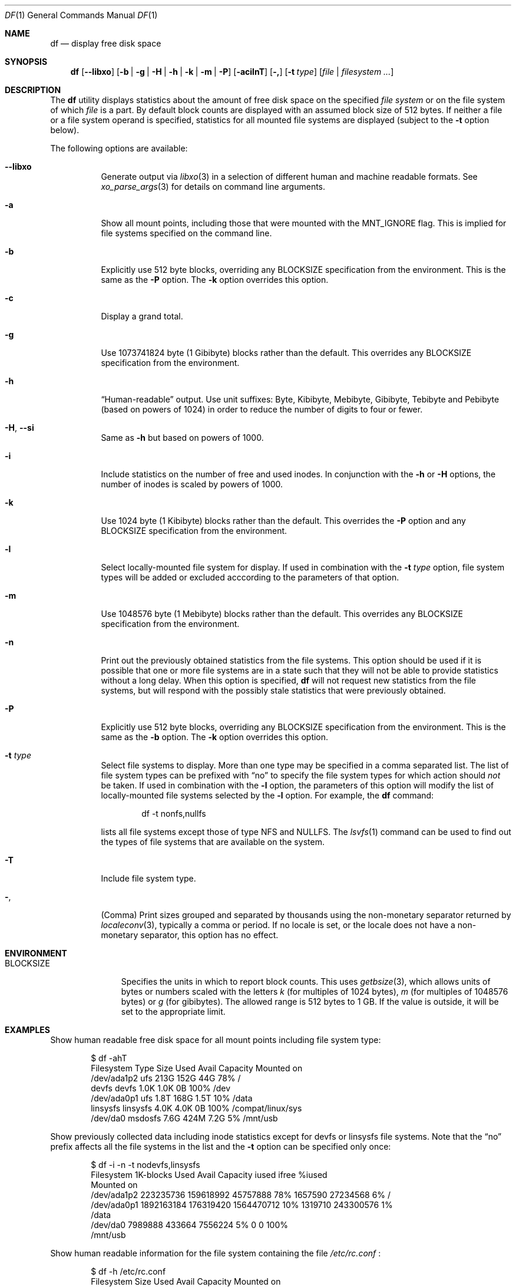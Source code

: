 .\"-
.\" Copyright (c) 1989, 1990, 1993
.\"	The Regents of the University of California.  All rights reserved.
.\"
.\" Redistribution and use in source and binary forms, with or without
.\" modification, are permitted provided that the following conditions
.\" are met:
.\" 1. Redistributions of source code must retain the above copyright
.\"    notice, this list of conditions and the following disclaimer.
.\" 2. Redistributions in binary form must reproduce the above copyright
.\"    notice, this list of conditions and the following disclaimer in the
.\"    documentation and/or other materials provided with the distribution.
.\" 3. Neither the name of the University nor the names of its contributors
.\"    may be used to endorse or promote products derived from this software
.\"    without specific prior written permission.
.\"
.\" THIS SOFTWARE IS PROVIDED BY THE REGENTS AND CONTRIBUTORS ``AS IS'' AND
.\" ANY EXPRESS OR IMPLIED WARRANTIES, INCLUDING, BUT NOT LIMITED TO, THE
.\" IMPLIED WARRANTIES OF MERCHANTABILITY AND FITNESS FOR A PARTICULAR PURPOSE
.\" ARE DISCLAIMED.  IN NO EVENT SHALL THE REGENTS OR CONTRIBUTORS BE LIABLE
.\" FOR ANY DIRECT, INDIRECT, INCIDENTAL, SPECIAL, EXEMPLARY, OR CONSEQUENTIAL
.\" DAMAGES (INCLUDING, BUT NOT LIMITED TO, PROCUREMENT OF SUBSTITUTE GOODS
.\" OR SERVICES; LOSS OF USE, DATA, OR PROFITS; OR BUSINESS INTERRUPTION)
.\" HOWEVER CAUSED AND ON ANY THEORY OF LIABILITY, WHETHER IN CONTRACT, STRICT
.\" LIABILITY, OR TORT (INCLUDING NEGLIGENCE OR OTHERWISE) ARISING IN ANY WAY
.\" OUT OF THE USE OF THIS SOFTWARE, EVEN IF ADVISED OF THE POSSIBILITY OF
.\" SUCH DAMAGE.
.\"
.\"     @(#)df.1	8.3 (Berkeley) 5/8/95
.\"
.Dd October 5, 2020
.Dt DF 1
.Os
.Sh NAME
.Nm df
.Nd display free disk space
.Sh SYNOPSIS
.Nm
.Op Fl -libxo
.Op Fl b | g | H | h | k | m | P
.Op Fl acilnT
.Op Fl \&,
.Op Fl t Ar type
.Op Ar file | filesystem ...
.Sh DESCRIPTION
The
.Nm
utility
displays statistics about the amount of free disk space on the specified
.Ar file system
or on the file system of which
.Ar file
is a part.
By default block counts are displayed with an assumed block size of
512 bytes.
If neither a file or a file system operand is specified,
statistics for all mounted file systems are displayed
(subject to the
.Fl t
option below).
.Pp
The following options are available:
.Bl -tag -width indent
.It Fl -libxo
Generate output via
.Xr libxo 3
in a selection of different human and machine readable formats.
See
.Xr xo_parse_args 3
for details on command line arguments.
.It Fl a
Show all mount points, including those that were mounted with the
.Dv MNT_IGNORE
flag.
This is implied for file systems specified on the command line.
.It Fl b
Explicitly use 512 byte blocks, overriding any
.Ev BLOCKSIZE
specification from the environment.
This is the same as the
.Fl P
option.
The
.Fl k
option overrides this option.
.It Fl c
Display a grand total.
.It Fl g
Use 1073741824 byte (1 Gibibyte) blocks rather than the default.
This overrides any
.Ev BLOCKSIZE
specification from the environment.
.It Fl h
.Dq Human-readable
output.
Use unit suffixes: Byte, Kibibyte, Mebibyte, Gibibyte, Tebibyte and
Pebibyte (based on powers of 1024) in order to reduce the number of
digits to four or fewer.
.It Fl H , Fl Fl si
Same as
.Fl h
but based on powers of 1000.
.It Fl i
Include statistics on the number of free and used inodes.
In conjunction with the
.Fl h
or
.Fl H
options, the number of inodes is scaled by powers of 1000.
.It Fl k
Use 1024 byte (1 Kibibyte) blocks rather than the default.
This overrides the
.Fl P
option and any
.Ev BLOCKSIZE
specification from the environment.
.It Fl l
Select locally-mounted file system for display.
If used in combination with the
.Fl t Ar type
option, file system types will be added or excluded acccording to the
parameters of that option.
.It Fl m
Use 1048576 byte (1 Mebibyte) blocks rather than the default.
This overrides any
.Ev BLOCKSIZE
specification from the environment.
.It Fl n
Print out the previously obtained statistics from the file systems.
This option should be used if it is possible that one or more
file systems are in a state such that they will not be able to provide
statistics without a long delay.
When this option is specified,
.Nm
will not request new statistics from the file systems, but will respond
with the possibly stale statistics that were previously obtained.
.It Fl P
Explicitly use 512 byte blocks, overriding any
.Ev BLOCKSIZE
specification from the environment.
This is the same as the
.Fl b
option.
The
.Fl k
option overrides this option.
.It Fl t Ar type
Select file systems to display.
More than one type may be specified in a comma separated list.
The list of file system types can be prefixed with
.Dq no
to specify the file system types for which action should
.Em not
be taken.
If used in combination with the
.Fl l
option, the parameters of this option will modify the list of
locally-mounted file systems selected by the
.Fl l
option.
For example, the
.Nm
command:
.Bd -literal -offset indent
df -t nonfs,nullfs
.Ed
.Pp
lists all file systems except those of type NFS and NULLFS.
The
.Xr lsvfs 1
command can be used to find out the types of file systems
that are available on the system.
.It Fl T
Include file system type.
.It Fl ,
(Comma) Print sizes grouped and separated by thousands using the
non-monetary separator returned by
.Xr localeconv 3 ,
typically a comma or period.
If no locale is set, or the locale does not have a non-monetary separator, this
option has no effect.
.El
.Sh ENVIRONMENT
.Bl -tag -width BLOCKSIZE
.It Ev BLOCKSIZE
Specifies the units in which to report block counts.
This uses
.Xr getbsize 3 ,
which allows units of bytes or numbers scaled with the letters
.Em k
(for multiples of 1024 bytes),
.Em m
(for multiples of 1048576 bytes) or
.Em g
(for gibibytes).
The allowed range is 512 bytes to 1 GB.
If the value is outside, it will be set to the appropriate limit.
.El
.Sh EXAMPLES
Show human readable free disk space for all mount points including file system
type:
.Bd -literal -offset indent
$ df -ahT
Filesystem   Type        Size    Used   Avail Capacity  Mounted on
/dev/ada1p2  ufs         213G    152G     44G    78%    /
devfs        devfs       1.0K    1.0K      0B   100%    /dev
/dev/ada0p1  ufs         1.8T    168G    1.5T    10%    /data
linsysfs     linsysfs    4.0K    4.0K      0B   100%    /compat/linux/sys
/dev/da0     msdosfs     7.6G    424M    7.2G     5%    /mnt/usb
.Ed
.Pp
Show previously collected data including inode statistics except for devfs or
linsysfs file systems.
Note that the
.Dq no
prefix affects all the file systems in the list and the
.Fl t
option can be specified only once:
.Bd -literal -offset indent
$ df -i -n -t nodevfs,linsysfs
Filesystem   1K-blocks      Used      Avail Capacity iused     ifree %iused
Mounted on
/dev/ada1p2  223235736 159618992   45757888    78% 1657590  27234568    6%   /
/dev/ada0p1 1892163184 176319420 1564470712    10% 1319710 243300576    1%
/data
/dev/da0       7989888    433664    7556224     5%       0         0  100%
/mnt/usb
.Ed
.Pp
Show human readable information for the file system containing the file
.Pa /etc/rc.conf
:
.Bd -literal -offset indent
$ df -h /etc/rc.conf
Filesystem     Size    Used   Avail Capacity  Mounted on
/dev/ada1p2    213G    152G     44G    78%    /
.Ed
.Pp
Same as above but specifying some file system:
.Bd -literal -offset indent
$ df -h /dev/ada1p2
Filesystem     Size    Used   Avail Capacity  Mounted on
/dev/ada1p2    213G    152G     44G    78%    /
.Ed
.Sh SEE ALSO
.Xr lsvfs 1 ,
.Xr quota 1 ,
.Xr fstatfs 2 ,
.Xr getfsstat 2 ,
.Xr statfs 2 ,
.Xr getbsize 3 ,
.Xr getmntinfo 3 ,
.Xr libxo 3 ,
.Xr localeconv 3 ,
.Xr xo_parse_args 3 ,
.Xr fstab 5 ,
.Xr mount 8 ,
.Xr pstat 8 ,
.Xr quot 8 ,
.Xr swapinfo 8
.Sh STANDARDS
With the exception of most options,
the
.Nm
utility conforms to
.St -p1003.1-2004 ,
which defines only the
.Fl k , P
and
.Fl t
options.
.Sh HISTORY
A
.Nm
command appeared in
.At v1 .
.Sh BUGS
The
.Fl n
flag is ignored if a file or file system is specified.
Also, if a mount
point is not accessible by the user, it is possible that the file system
information could be stale.
.Pp
The
.Fl b
and
.Fl P
options are identical.
The former comes from the BSD tradition, and the latter is required
for
.St -p1003.1-2004
conformity.
